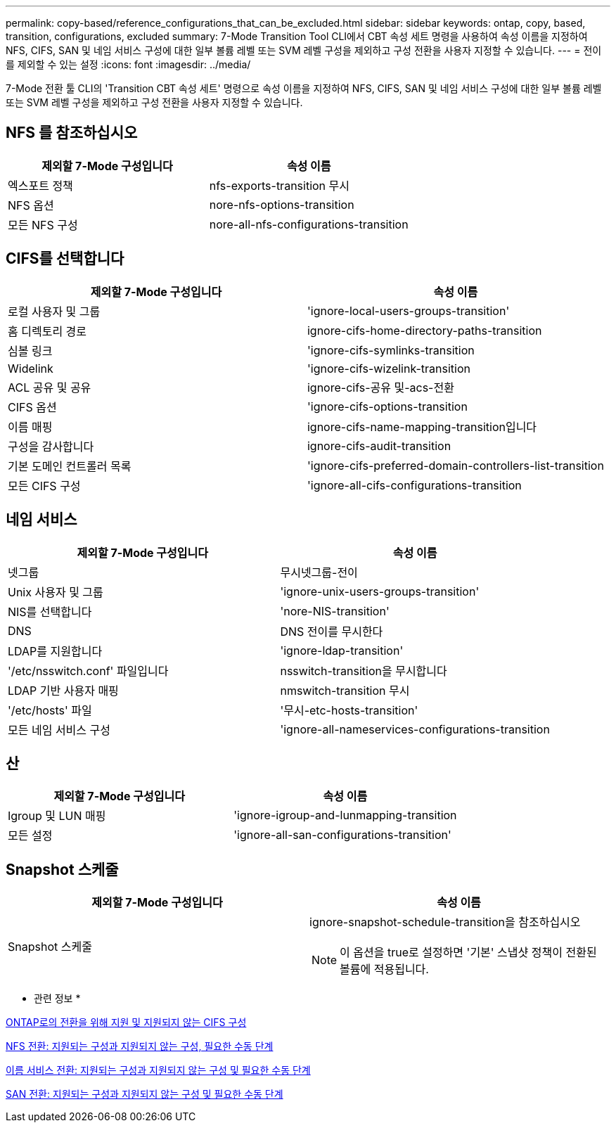 ---
permalink: copy-based/reference_configurations_that_can_be_excluded.html 
sidebar: sidebar 
keywords: ontap, copy, based, transition, configurations, excluded 
summary: 7-Mode Transition Tool CLI에서 CBT 속성 세트 명령을 사용하여 속성 이름을 지정하여 NFS, CIFS, SAN 및 네임 서비스 구성에 대한 일부 볼륨 레벨 또는 SVM 레벨 구성을 제외하고 구성 전환을 사용자 지정할 수 있습니다. 
---
= 전이를 제외할 수 있는 설정
:icons: font
:imagesdir: ../media/


[role="lead"]
7-Mode 전환 툴 CLI의 'Transition CBT 속성 세트' 명령으로 속성 이름을 지정하여 NFS, CIFS, SAN 및 네임 서비스 구성에 대한 일부 볼륨 레벨 또는 SVM 레벨 구성을 제외하고 구성 전환을 사용자 지정할 수 있습니다.



== NFS 를 참조하십시오

|===
| 제외할 7-Mode 구성입니다 | 속성 이름 


 a| 
엑스포트 정책
 a| 
nfs-exports-transition 무시



 a| 
NFS 옵션
 a| 
nore-nfs-options-transition



 a| 
모든 NFS 구성
 a| 
nore-all-nfs-configurations-transition

|===


== CIFS를 선택합니다

|===
| 제외할 7-Mode 구성입니다 | 속성 이름 


 a| 
로컬 사용자 및 그룹
 a| 
'ignore-local-users-groups-transition'



 a| 
홈 디렉토리 경로
 a| 
ignore-cifs-home-directory-paths-transition



 a| 
심볼 링크
 a| 
'ignore-cifs-symlinks-transition



 a| 
Widelink
 a| 
'ignore-cifs-wizelink-transition



 a| 
ACL 공유 및 공유
 a| 
ignore-cifs-공유 및-acs-전환



 a| 
CIFS 옵션
 a| 
'ignore-cifs-options-transition



 a| 
이름 매핑
 a| 
ignore-cifs-name-mapping-transition입니다



 a| 
구성을 감사합니다
 a| 
ignore-cifs-audit-transition



 a| 
기본 도메인 컨트롤러 목록
 a| 
'ignore-cifs-preferred-domain-controllers-list-transition



 a| 
모든 CIFS 구성
 a| 
'ignore-all-cifs-configurations-transition

|===


== 네임 서비스

|===
| 제외할 7-Mode 구성입니다 | 속성 이름 


 a| 
넷그룹
 a| 
무시넷그룹-전이



 a| 
Unix 사용자 및 그룹
 a| 
'ignore-unix-users-groups-transition'



 a| 
NIS를 선택합니다
 a| 
'nore-NIS-transition'



 a| 
DNS
 a| 
DNS 전이를 무시한다



 a| 
LDAP를 지원합니다
 a| 
'ignore-ldap-transition'



 a| 
'/etc/nsswitch.conf' 파일입니다
 a| 
nsswitch-transition을 무시합니다



 a| 
LDAP 기반 사용자 매핑
 a| 
nmswitch-transition 무시



 a| 
'/etc/hosts' 파일
 a| 
'무시-etc-hosts-transition'



 a| 
모든 네임 서비스 구성
 a| 
'ignore-all-nameservices-configurations-transition

|===


== 산

|===
| 제외할 7-Mode 구성입니다 | 속성 이름 


 a| 
Igroup 및 LUN 매핑
 a| 
'ignore-igroup-and-lunmapping-transition



 a| 
모든 설정
 a| 
'ignore-all-san-configurations-transition'

|===


== Snapshot 스케줄

|===
| 제외할 7-Mode 구성입니다 | 속성 이름 


 a| 
Snapshot 스케줄
 a| 
ignore-snapshot-schedule-transition을 참조하십시오


NOTE: 이 옵션을 true로 설정하면 '기본' 스냅샷 정책이 전환된 볼륨에 적용됩니다.

|===
* 관련 정보 *

xref:concept_cifs_configurations_supported_unsupported_or_requiring_manual_steps_for_transition.adoc[ONTAP로의 전환을 위해 지원 및 지원되지 않는 CIFS 구성]

xref:concept_nfs_configurations_supported_unsupported_or_requiring_manual_steps_for_transition.adoc[NFS 전환: 지원되는 구성과 지원되지 않는 구성, 필요한 수동 단계]

xref:concept_supported_and_unsupported_name_services_configurations.adoc[이름 서비스 전환: 지원되는 구성과 지원되지 않는 구성 및 필요한 수동 단계]

xref:concept_san_transition_supported_and_unsupported_configurations_and_required_manual_steps.adoc[SAN 전환: 지원되는 구성과 지원되지 않는 구성 및 필요한 수동 단계]
